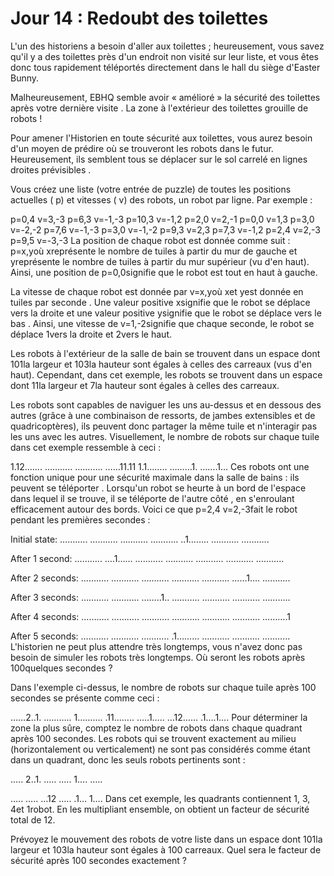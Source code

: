 * Jour 14 : Redoubt des toilettes 
L'un des historiens a besoin d'aller aux toilettes ; heureusement, vous savez qu'il y a des toilettes près d'un endroit non visité sur leur liste, et vous êtes donc tous rapidement téléportés directement dans le hall du siège d'Easter Bunny.

Malheureusement, EBHQ semble avoir « amélioré » la sécurité des toilettes après votre dernière visite . La zone à l'extérieur des toilettes grouille de robots !

Pour amener l'Historien en toute sécurité aux toilettes, vous aurez besoin d'un moyen de prédire où se trouveront les robots dans le futur. Heureusement, ils semblent tous se déplacer sur le sol carrelé en lignes droites prévisibles .

Vous créez une liste (votre entrée de puzzle) de toutes les positions actuelles ( p) et vitesses ( v) des robots, un robot par ligne. Par exemple :

p=0,4 v=3,-3
p=6,3 v=-1,-3
p=10,3 v=-1,2
p=2,0 v=2,-1
p=0,0 v=1,3
p=3,0 v=-2,-2
p=7,6 v=-1,-3
p=3,0 v=-1,-2
p=9,3 v=2,3
p=7,3 v=-1,2
p=2,4 v=2,-3
p=9,5 v=-3,-3
La position de chaque robot est donnée comme suit : p=x,yoù xreprésente le nombre de tuiles à partir du mur de gauche et yreprésente le nombre de tuiles à partir du mur supérieur (vu d'en haut). Ainsi, une position de p=0,0signifie que le robot est tout en haut à gauche.

La vitesse de chaque robot est donnée par v=x,yoù xet yest donnée en tuiles par seconde . Une valeur positive xsignifie que le robot se déplace vers la droite et une valeur positive ysignifie que le robot se déplace vers le bas . Ainsi, une vitesse de v=1,-2signifie que chaque seconde, le robot se déplace 1vers la droite et 2vers le haut.

Les robots à l'extérieur de la salle de bain se trouvent dans un espace dont 101la largeur et 103la hauteur sont égales à celles des carreaux (vus d'en haut). Cependant, dans cet exemple, les robots se trouvent dans un espace dont 11la largeur et 7la hauteur sont égales à celles des carreaux.

Les robots sont capables de naviguer les uns au-dessus et en dessous des autres (grâce à une combinaison de ressorts, de jambes extensibles et de quadricoptères), ils peuvent donc partager la même tuile et n'interagir pas les uns avec les autres. Visuellement, le nombre de robots sur chaque tuile dans cet exemple ressemble à ceci :

1.12.......
...........
...........
......11.11
1.1........
.........1.
.......1...
Ces robots ont une fonction unique pour une sécurité maximale dans la salle de bains : ils peuvent se téléporter . Lorsqu'un robot se heurte à un bord de l'espace dans lequel il se trouve, il se téléporte de l'autre côté , en s'enroulant efficacement autour des bords. Voici ce que p=2,4 v=2,-3fait le robot pendant les premières secondes :

Initial state:
...........
...........
...........
...........
..1........
...........
...........

After 1 second:
...........
....1......
...........
...........
...........
...........
...........

After 2 seconds:
...........
...........
...........
...........
...........
......1....
...........

After 3 seconds:
...........
...........
........1..
...........
...........
...........
...........

After 4 seconds:
...........
...........
...........
...........
...........
...........
..........1

After 5 seconds:
...........
...........
...........
.1.........
...........
...........
...........
L'historien ne peut plus attendre très longtemps, vous n'avez donc pas besoin de simuler les robots très longtemps. Où seront les robots après 100quelques secondes ?

Dans l'exemple ci-dessus, le nombre de robots sur chaque tuile après 100 secondes se présente comme ceci :

......2..1.
...........
1..........
.11........
.....1.....
...12......
.1....1....
Pour déterminer la zone la plus sûre, comptez le nombre de robots dans chaque quadrant après 100 secondes. Les robots qui se trouvent exactement au milieu (horizontalement ou verticalement) ne sont pas considérés comme étant dans un quadrant, donc les seuls robots pertinents sont :

..... 2..1.
..... .....
1.... .....
           
..... .....
...12 .....
.1... 1....
Dans cet exemple, les quadrants contiennent 1, 3, 4et 1robot. En les multipliant ensemble, on obtient un facteur de sécurité total de 12.

Prévoyez le mouvement des robots de votre liste dans un espace dont 101la largeur et 103la hauteur sont égales à 100 carreaux. Quel sera le facteur de sécurité après 100 secondes exactement ?

